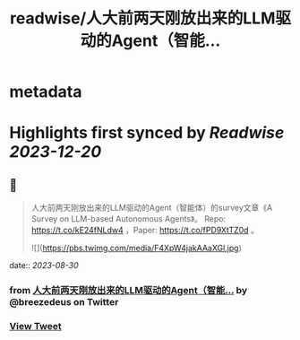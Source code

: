:PROPERTIES:
:title: readwise/人大前两天刚放出来的LLM驱动的Agent（智能...
:END:


* metadata
:PROPERTIES:
:author: [[breezedeus on Twitter]]
:full-title: "人大前两天刚放出来的LLM驱动的Agent（智能..."
:category: [[tweets]]
:url: https://twitter.com/breezedeus/status/1695017509592993883
:image-url: https://pbs.twimg.com/profile_images/1522372003616804865/95JflKTX.jpg
:END:

* Highlights first synced by [[Readwise]] [[2023-12-20]]
** 📌
#+BEGIN_QUOTE
人大前两天刚放出来的LLM驱动的Agent（智能体）的survey文章《A Survey on LLM-based Autonomous Agents》。 Repo:  https://t.co/kE24fNLdw4  ，Paper: https://t.co/fPD9XtTZ0d 。 

![](https://pbs.twimg.com/media/F4XpW4jakAAaXGl.jpg) 
#+END_QUOTE
    date:: [[2023-08-30]]
*** from _人大前两天刚放出来的LLM驱动的Agent（智能..._ by @breezedeus on Twitter
*** [[https://twitter.com/breezedeus/status/1695017509592993883][View Tweet]]